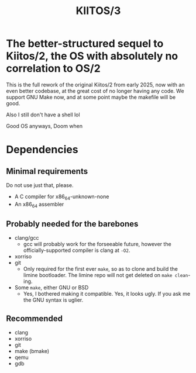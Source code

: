#+title: KIITOS/3

* The better-structured sequel to Kiitos/2, the OS with absolutely no correlation to OS/2
This is the full rework of the original Kiitos/2 from early 2025, now with
an even better codebase, at the great cost of no longer having any code.
We support GNU Make now, and at some point maybe the makefile will be good.

Also I still don't have a shell lol

Good OS anyways, Doom when

* Dependencies
** Minimal requirements
Do not use just that, please.
+ A C compiler for x86_64-unknown-none
+ An x86_64 assembler
** Probably needed for the barebones
+ clang/gcc
  + gcc will probably work for the forseeable future, however the officially-supported
    compiler is clang at ~-O2~.
+ xorriso
+ git
  + Only required for the first ever ~make~, so as to clone and
    build the limine bootloader.
    The limine repo will not get deleted on ~make clean~-ing.
+ Some ~make~, either GNU or BSD
  + Yes, I bothered making it compatible. Yes, it looks ugly.
    If you ask me the GNU syntax is uglier.
** Recommended
+ clang
+ xorriso
+ git
+ make (bmake)
+ qemu
+ gdb
